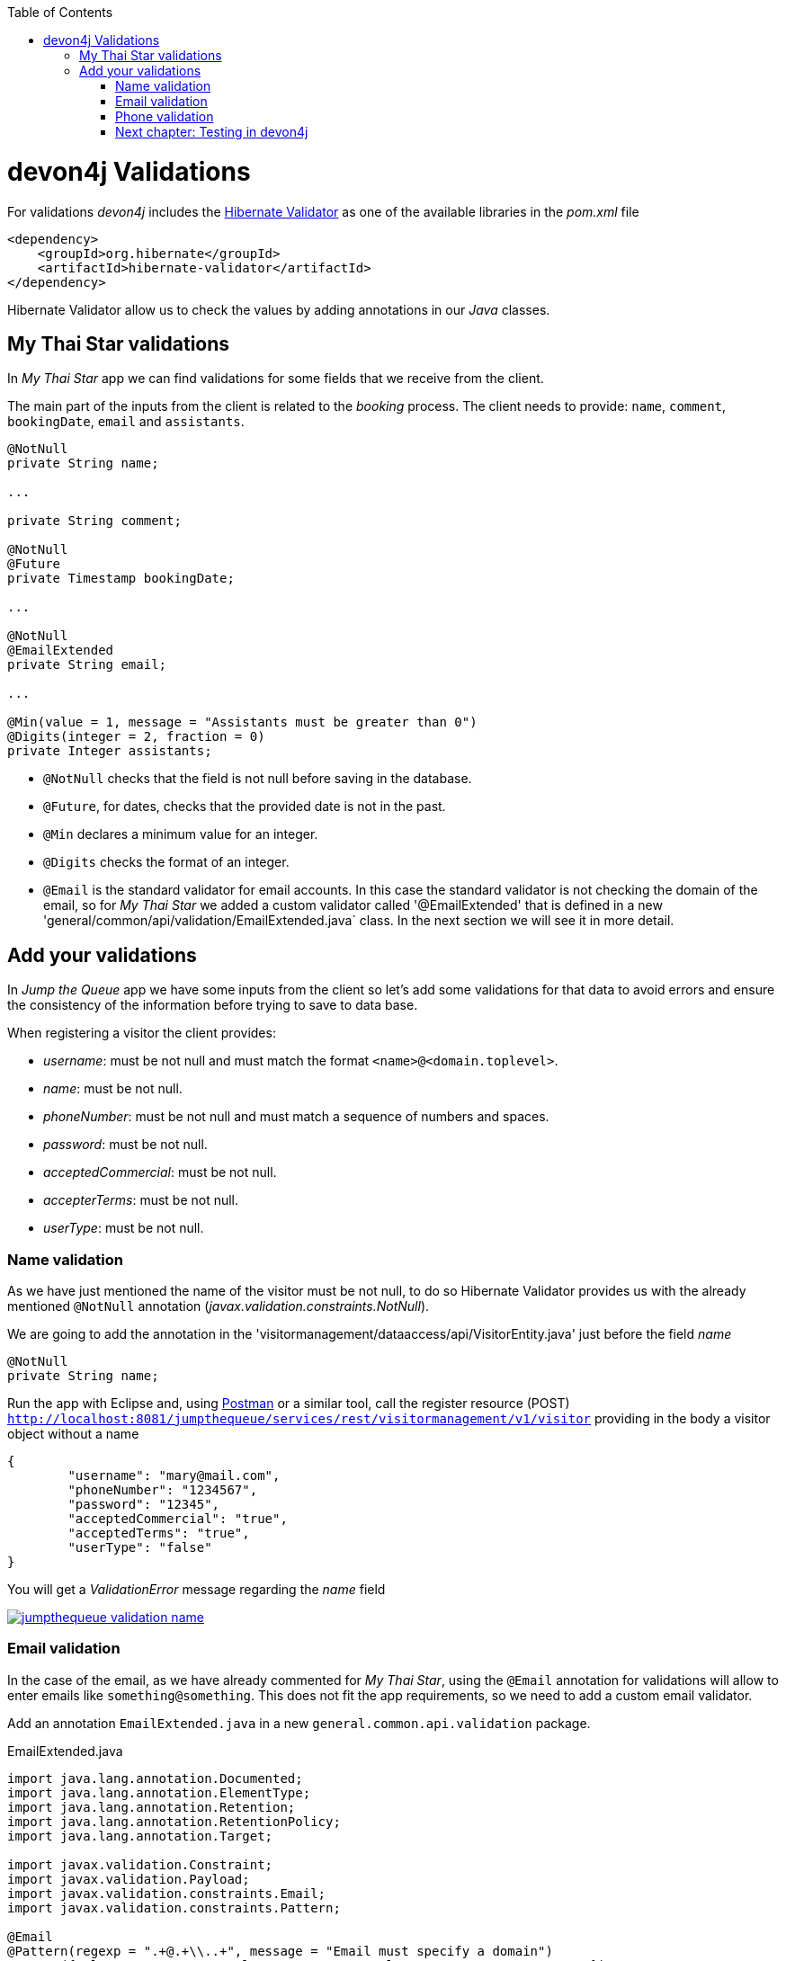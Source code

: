 :toc: macro
toc::[]

= devon4j Validations

For validations _devon4j_ includes the http://hibernate.org/validator/[Hibernate Validator] as one of the available libraries in the _pom.xml_ file

[source,xml]
----
<dependency>
    <groupId>org.hibernate</groupId>
    <artifactId>hibernate-validator</artifactId>
</dependency>
----

Hibernate Validator allow us to check the values by adding annotations in our _Java_ classes.

== My Thai Star validations

In _My Thai Star_ app we can find validations for some fields that we receive from the client.

The main part of the inputs from the client is related to the _booking_ process. The client needs to provide: `name`, `comment`, `bookingDate`, `email` and `assistants`. 

[source,java]
----
@NotNull
private String name;
  
...
  
private String comment;
  
@NotNull
@Future
private Timestamp bookingDate;

...
  
@NotNull
@EmailExtended
private String email;
  
...
  
@Min(value = 1, message = "Assistants must be greater than 0")
@Digits(integer = 2, fraction = 0)
private Integer assistants;
----

- `@NotNull` checks that the field is not null before saving in the database.

- `@Future`, for dates, checks that the provided date is not in the past.

- `@Min` declares a minimum value for an integer.

- `@Digits` checks the format of an integer.

- `@Email` is the standard validator for email accounts. In this case the standard validator is not checking the domain of the email, so for _My Thai Star_ we added a custom validator called '@EmailExtended' that is defined in a new 'general/common/api/validation/EmailExtended.java` class. In the next section we will see it in more detail.

== Add your validations

In _Jump the Queue_ app we have some inputs from the client so let's add some validations for that data to avoid errors and ensure the consistency of the information before trying to save to data base.

When registering a visitor the client provides:

- _username_: must be not null and must match the format `<name>@<domain.toplevel>`.

- _name_: must be not null.

- _phoneNumber_: must be not null and must match a sequence of numbers and spaces.

- _password_: must be not null.

- _acceptedCommercial_: must be not null.

- _accepterTerms_: must be not null.

- _userType_: must be not null.

=== Name validation

As we have just mentioned the name of the visitor must be not null, to do so Hibernate Validator provides us with the already mentioned `@NotNull` annotation (_javax.validation.constraints.NotNull_).

We are going to add the annotation in the 'visitormanagement/dataaccess/api/VisitorEntity.java' just before the field _name_

[source,java]
----
@NotNull
private String name;
----

Run the app with Eclipse and, using https://chrome.google.com/webstore/detail/postman/fhbjgbiflinjbdggehcddcbncdddomop[Postman] or a similar tool, call the register resource (POST) `http://localhost:8081/jumpthequeue/services/rest/visitormanagement/v1/visitor` providing in the body a visitor object without a name

[source,json]
----
{
	"username": "mary@mail.com",
	"phoneNumber": "1234567",
	"password": "12345",
	"acceptedCommercial": "true",
	"acceptedTerms": "true",
	"userType": "false"
}
----


You will get a _ValidationError_ message regarding the _name_ field

image::images/devon4j/7.Validations/jumpthequeue_validation_name.png[, link="images/devon4j/7.Validations/jumpthequeue_validation_name.png"]


=== Email validation

In the case of the email, as we have already commented for _My Thai Star_, using the `@Email` annotation for validations will allow to enter emails like `something@something`. This does not fit the app requirements, so we need to add a custom email validator.

Add an annotation `EmailExtended.java` in a new `general.common.api.validation` package.

.EmailExtended.java
[source,java]
----
import java.lang.annotation.Documented;
import java.lang.annotation.ElementType;
import java.lang.annotation.Retention;
import java.lang.annotation.RetentionPolicy;
import java.lang.annotation.Target;

import javax.validation.Constraint;
import javax.validation.Payload;
import javax.validation.constraints.Email;
import javax.validation.constraints.Pattern;

@Email
@Pattern(regexp = ".+@.+\\..+", message = "Email must specify a domain")
@Target({ ElementType.METHOD, ElementType.FIELD, ElementType.ANNOTATION_TYPE })
@Retention(RetentionPolicy.RUNTIME)
@Constraint(validatedBy = {})
@Documented
public @interface EmailExtended {
  String message() default "Please provide a valid email address";

  Class<?>[] groups() default {};

  Class<? extends Payload>[] payload() default {};
}
----

This validator extends the `@Email` validation with an extra `@Pattern` that defines a https://en.wikipedia.org/wiki/Regular_expression[regular expression] that the fields annotated with `@EmailExtended` must match.

Now we can annotate the _username_ field in with `@NotNull` and `@EmailExtended` to fit the app requirements.

[source,java]
----
@NotNull
@EmailExtended
private String username;
----

Then, if we try to register a user with a null email we get the _ValidationError_ with message _"{email=[may not be null]}"_

image::images/devon4j/7.Validations/jumpthequeue_validation_nullemail.png[, link="images/devon4j/7.Validations/jumpthequeue_validation_nullemail.png"]

And if we provide an email that does not match the expected format we get the related _ValidationError_

image::images/devon4j/7.Validations/jumpthequeue_validation_wrongemail.png[, link="images/devon4j/7.Validations/jumpthequeue_validation_wrongemail.png"]

Finally if we provide a valid email the registration process ends successfully.


=== Phone validation

For validating the _phone_, apart from the `@NotNull` annotation, we need to use again a custom validation based on the `@Pattern` annotation and a _regular expression_.

We are going to follow the same approach used for _EmailExtended_ validation.

Add an annotation `Phone.java` to the `general.common.api.validation` package. With the `@Pattern` annotation we can define a regular expression to filter phones (_"consists of sequence of numbers or spaces"_).

.Phone.java
[source,java]
----
import java.lang.annotation.Documented;
import java.lang.annotation.ElementType;
import java.lang.annotation.Retention;
import java.lang.annotation.RetentionPolicy;
import java.lang.annotation.Target;

import javax.validation.Constraint;
import javax.validation.Payload;
import javax.validation.constraints.Pattern;

@Pattern(regexp = "[ 0-9]{0,14}$", message = "Phone must be valid")
@Target({ ElementType.METHOD, ElementType.FIELD, ElementType.ANNOTATION_TYPE })
@Retention(RetentionPolicy.RUNTIME)
@Constraint(validatedBy = {})
@Documented
public @interface Phone {
  String message() default "Phone must be well formed";

  Class<?>[] groups() default {};

  Class<? extends Payload>[] payload() default {};
}
----

Then we only need to apply the new validation to our _phone_ field in 'visitormanagement/dataaccess/api/VisitorEntity.java'

[source,java]
----
@NotNull
@Phone
private String phoneNumber;
----

As last step we can test our new validation. Call again the service defining a wrong phone, the response should be a _ValidationError_ like the following

image::images/devon4j/7.Validations/jumpthequeue_validation_wrongphone.png[, link="images/devon4j/7.Validations/jumpthequeue_validation_wrongphone.png"]

However, if we provide a valid phone the process should end successfully

In this chapter we have seen how easy is to add validations in the server side of our _devon4j_ applications. In the next chapter we will show how to test our components using _Spring Test_ and _devon4j_'s test module.

=== Next chapter: link:devon4j-testing[ Testing in devon4j]